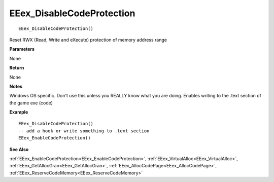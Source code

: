 .. _EEex_DisableCodeProtection:

===================================
EEex_DisableCodeProtection 
===================================

::

   EEex_DisableCodeProtection()

Reset RWX (Read, Write and eXecute) protection of memory address range

**Parameters**

None

**Return**

None

**Notes**

Windows OS specific. Don't use this unless you REALLY know what you are doing. Enables writing to the .text section of the game exe (code)

**Example**

::

   EEex_DisableCodeProtection()
   -- add a hook or write something to .text section
   EEex_EnableCodeProtection()

**See Also**

:ref:`EEex_EnableCodeProtection<EEex_EnableCodeProtection>`, :ref:`EEex_VirtualAlloc<EEex_VirtualAlloc>`, :ref:`EEex_GetAllocGran<EEex_GetAllocGran>`, :ref:`EEex_AllocCodePage<EEex_AllocCodePage>`, :ref:`EEex_ReserveCodeMemory<EEex_ReserveCodeMemory>`

